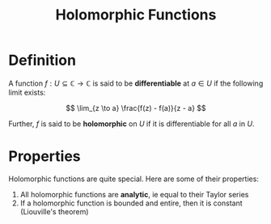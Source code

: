 #+TITLE: Holomorphic Functions

* Definition

A function \( f: U \subseteq \mathbb{C} \to \mathbb{C} \) is said to be *differentiable* at \( a \in U \) if the following limit exists:

\[
\lim_{z \to a} \frac{f(z) - f(a)}{z - a}
\]

Further, \( f \) is said to be *holomorphic* on \( U \) if it is differentiable for all \( a \) in \( U \).

* Properties

Holomorphic functions are quite special.  Here are some of their properties:

1. All holomorphic functions are *analytic*, ie equal to their Taylor series
3. If a holomorphic function is bounded and entire, then it is constant (Liouville's theorem)
